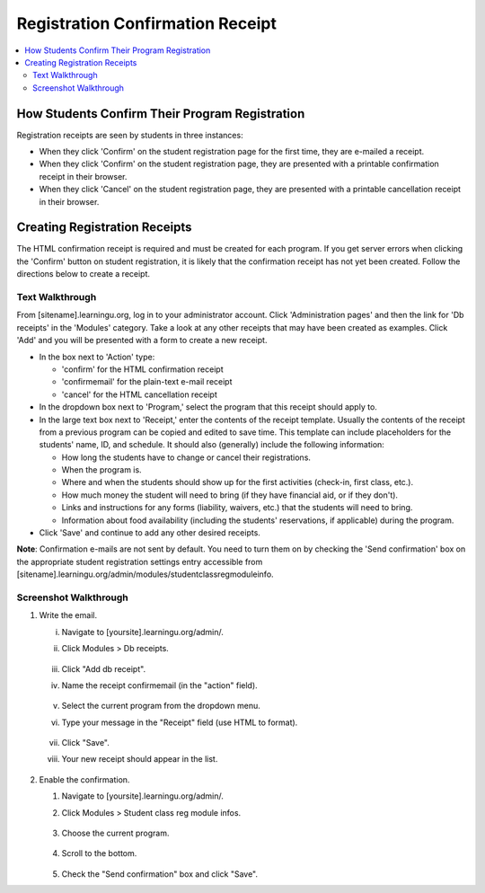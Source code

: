 =================================
Registration Confirmation Receipt
=================================

.. contents:: :local:

How Students Confirm Their Program Registration
===============================================

Registration receipts are seen by students in three instances:

* When they click 'Confirm' on the student registration page for the first
  time, they are e-mailed a receipt.

* When they click 'Confirm' on the student registration page, they are
  presented with a printable confirmation receipt in their browser.

* When they click 'Cancel' on the student registration page, they are presented
  with a printable cancellation receipt in their browser.

Creating Registration Receipts
==============================

The HTML confirmation receipt is required and must be created for each program.
If you get server errors when clicking the 'Confirm' button on student
registration, it is likely that the confirmation receipt has not yet been
created.  Follow the directions below to create a receipt.

Text Walkthrough
----------------

From [sitename].learningu.org, log in to your administrator account.
Click 'Administration pages' and then the link for 'Db receipts' in the
'Modules' category.  Take a look at any other receipts that may have been
created as examples.  Click 'Add' and you will be presented with a form to
create a new receipt.

* In the box next to 'Action' type:

  - 'confirm' for the HTML confirmation receipt

  - 'confirmemail' for the plain-text e-mail receipt

  - 'cancel' for the HTML cancellation receipt

* In the dropdown box next to 'Program,' select the program that this receipt
  should apply to.

* In the large text box next to 'Receipt,' enter the contents of the receipt
  template.  Usually the contents of the receipt from a previous program can be
  copied and edited to save time.  This template can include placeholders for
  the students' name, ID, and schedule.  It should also (generally) include the
  following information:

  - How long the students have to change or cancel their registrations.

  - When the program is.

  - Where and when the students should show up for the first activities
    (check-in, first class, etc.).

  - How much money the student will need to bring (if they have financial aid,
    or if they don't).

  - Links and instructions for any forms (liability, waivers, etc.) that the
    students will need to bring.

  - Information about food availability (including the students' reservations,
    if applicable) during the program.

* Click 'Save' and continue to add any other desired receipts.

**Note**: Confirmation e-mails are not sent by default.  You need to turn
them on by checking the 'Send confirmation' box on the appropriate student
registration settings entry accessible from
[sitename].learningu.org/admin/modules/studentclassregmoduleinfo.

Screenshot Walkthrough
----------------------

1. Write the email.

   i. Navigate to [yoursite].learningu.org/admin/.

   #. Click Modules > Db receipts.

      .. figure:: images/registration_confirmation_receipt/fig1.jpg
         :width: 30 %

   #. Click "Add db receipt".

   #. Name the receipt confirmemail (in the "action" field).

      .. figure:: images/registration_confirmation_receipt/fig2.jpg
         :width: 30 %

      .. figure:: images/registration_confirmation_receipt/fig3.jpg
         :width: 30 %

   #. Select the current program from the dropdown menu.

   #. Type your message in the "Receipt" field (use HTML to format).

      .. figure:: images/registration_confirmation_receipt/fig4.jpg
         :width: 30 %

   #. Click "Save".

   #. Your new receipt should appear in the list.

      .. figure:: images/registration_confirmation_receipt/fig5.jpg
         :width: 30 %

#. Enable the confirmation.

   #. Navigate to [yoursite].learningu.org/admin/.

   #. Click Modules > Student class reg module infos.

      .. figure:: images/registration_confirmation_receipt/fig6.jpg
         :width: 30 %

   #. Choose the current program.

      .. figure:: images/registration_confirmation_receipt/fig7.jpg
         :width: 30 %

   #. Scroll to the bottom.

      .. figure:: images/registration_confirmation_receipt/fig8.jpg
         :width: 30 %

   #. Check the "Send confirmation" box and click "Save".

